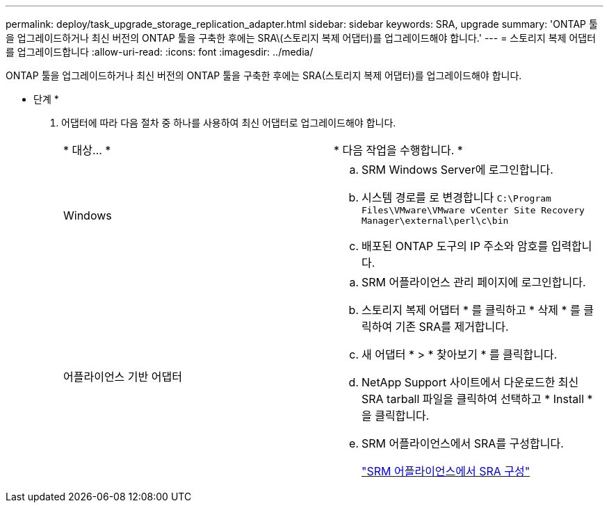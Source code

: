 ---
permalink: deploy/task_upgrade_storage_replication_adapter.html 
sidebar: sidebar 
keywords: SRA, upgrade 
summary: 'ONTAP 툴을 업그레이드하거나 최신 버전의 ONTAP 툴을 구축한 후에는 SRA\(스토리지 복제 어댑터)를 업그레이드해야 합니다.' 
---
= 스토리지 복제 어댑터를 업그레이드합니다
:allow-uri-read: 
:icons: font
:imagesdir: ../media/


[role="lead"]
ONTAP 툴을 업그레이드하거나 최신 버전의 ONTAP 툴을 구축한 후에는 SRA(스토리지 복제 어댑터)를 업그레이드해야 합니다.

* 단계 *

. 어댑터에 따라 다음 절차 중 하나를 사용하여 최신 어댑터로 업그레이드해야 합니다.
+
|===


| * 대상... * | * 다음 작업을 수행합니다. * 


 a| 
Windows
 a| 
.. SRM Windows Server에 로그인합니다.
.. 시스템 경로를 로 변경합니다 `C:\Program Files\VMware\VMware vCenter Site Recovery Manager\external\perl\c\bin`
.. 배포된 ONTAP 도구의 IP 주소와 암호를 입력합니다.




 a| 
어플라이언스 기반 어댑터
 a| 
.. SRM 어플라이언스 관리 페이지에 로그인합니다.
.. 스토리지 복제 어댑터 * 를 클릭하고 * 삭제 * 를 클릭하여 기존 SRA를 제거합니다.
.. 새 어댑터 * > * 찾아보기 * 를 클릭합니다.
.. NetApp Support 사이트에서 다운로드한 최신 SRA tarball 파일을 클릭하여 선택하고 * Install * 을 클릭합니다.
.. SRM 어플라이언스에서 SRA를 구성합니다.
+
link:../protect/task_configure_sra_on_srm_appliance.html["SRM 어플라이언스에서 SRA 구성"]



|===

